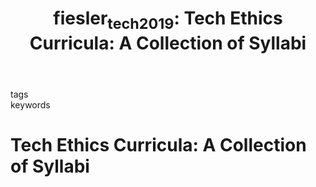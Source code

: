#+TITLE: fiesler_tech_2019: Tech Ethics Curricula: A Collection of Syllabi
#+roam_key: cite:fiesler_tech_2019
#+roam_tags: lit syllabus

- tags ::
- keywords ::

* Tech Ethics Curricula: A Collection of Syllabi
  :PROPERTIES:
  :Custom_ID: fiesler_tech_2019
  :URL: https://cfiesler.medium.com/tech-ethics-curricula-a-collection-of-syllabi-3eedfb76be18
  :AUTHOR: Fiesler, C.
  :NOTER_DOCUMENT:
  :NOTER_PAGE:
  :END:
